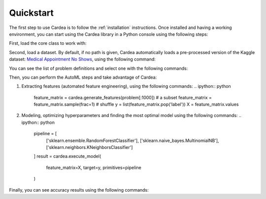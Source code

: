 .. highlight:: shell

Quickstart
==========

The first step to use Cardea is to follow the :ref:`installation` instructions. Once installed and
having a working environment, you can start using the Cardea library in a Python console
using the following steps:

First, load the core class to work with:

.. ipython:: python

    from cardea import Cardea
    cardea = Cardea()

Second, load a dataset. By default, if no path is given, Cardea automatically loads a
pre-processed version of the Kaggle dataset: `Medical Appointment No Shows`_, using the
following command:

.. ipython:: python

    cardea.load_data_entityset()

You can see the list of problem definitions and select one with the following commands:

.. ipython:: python

    cardea.list_problems()
    problem = cardea.select_problem('MissedAppointmentProblemDefinition')

Then, you can perform the AutoML steps and take advantage of Cardea:

1. Extracting features (automated feature engineering), using the following commands:
   .. ipython:: python

       feature_matrix = cardea.generate_features(problem[:1000])  # a subset
       feature_matrix = feature_matrix.sample(frac=1)  # shuffle
       y = list(feature_matrix.pop('label'))
       X = feature_matrix.values

2. Modeling, optimizing hyperparameters and finding the most optimal model using the following commands:
   .. ipython:: python

       pipeline = [
           ['sklearn.ensemble.RandomForestClassifier'],
           ['sklearn.naive_bayes.MultinomialNB'],
           ['sklearn.neighbors.KNeighborsClassifier']
       ]
       result = cardea.execute_model(
           feature_matrix=X,
           target=y,
           primitives=pipeline
       )

Finally, you can see accuracy results using the following commands:

.. ipython:: python

    import pandas as pd
    from sklearn.metrics import accuracy_score

    y_test = []
    y_pred = []

    for i in range(0, 10):
        y_test.extend(result['pipeline0']['folds'][str(i)]['Actual'])
        y_pred.extend(result['pipeline0']['folds'][str(i)]['predicted'])

    y_test = pd.Categorical(pd.Series(y_test)).codes
    y_pred = pd.Categorical(pd.Series(y_pred)).codes
    accuracy_score(y_test, y_pred)

.. _Medical Appointment No Shows: https://www.kaggle.com/joniarroba/noshowappointments
